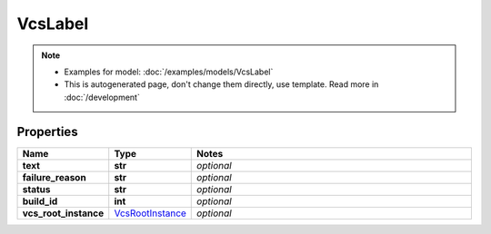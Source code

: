 VcsLabel
#########

.. note::

  + Examples for model: :doc:`/examples/models/VcsLabel`
  + This is autogenerated page, don't change them directly, use template. Read more in :doc:`/development`

Properties
----------
.. list-table::
   :widths: 15 15 70
   :header-rows: 1

   * - Name
     - Type
     - Notes
   * - **text**
     - **str**
     - `optional` 
   * - **failure_reason**
     - **str**
     - `optional` 
   * - **status**
     - **str**
     - `optional` 
   * - **build_id**
     - **int**
     - `optional` 
   * - **vcs_root_instance**
     -  `VcsRootInstance <./VcsRootInstance.html>`_
     - `optional` 


